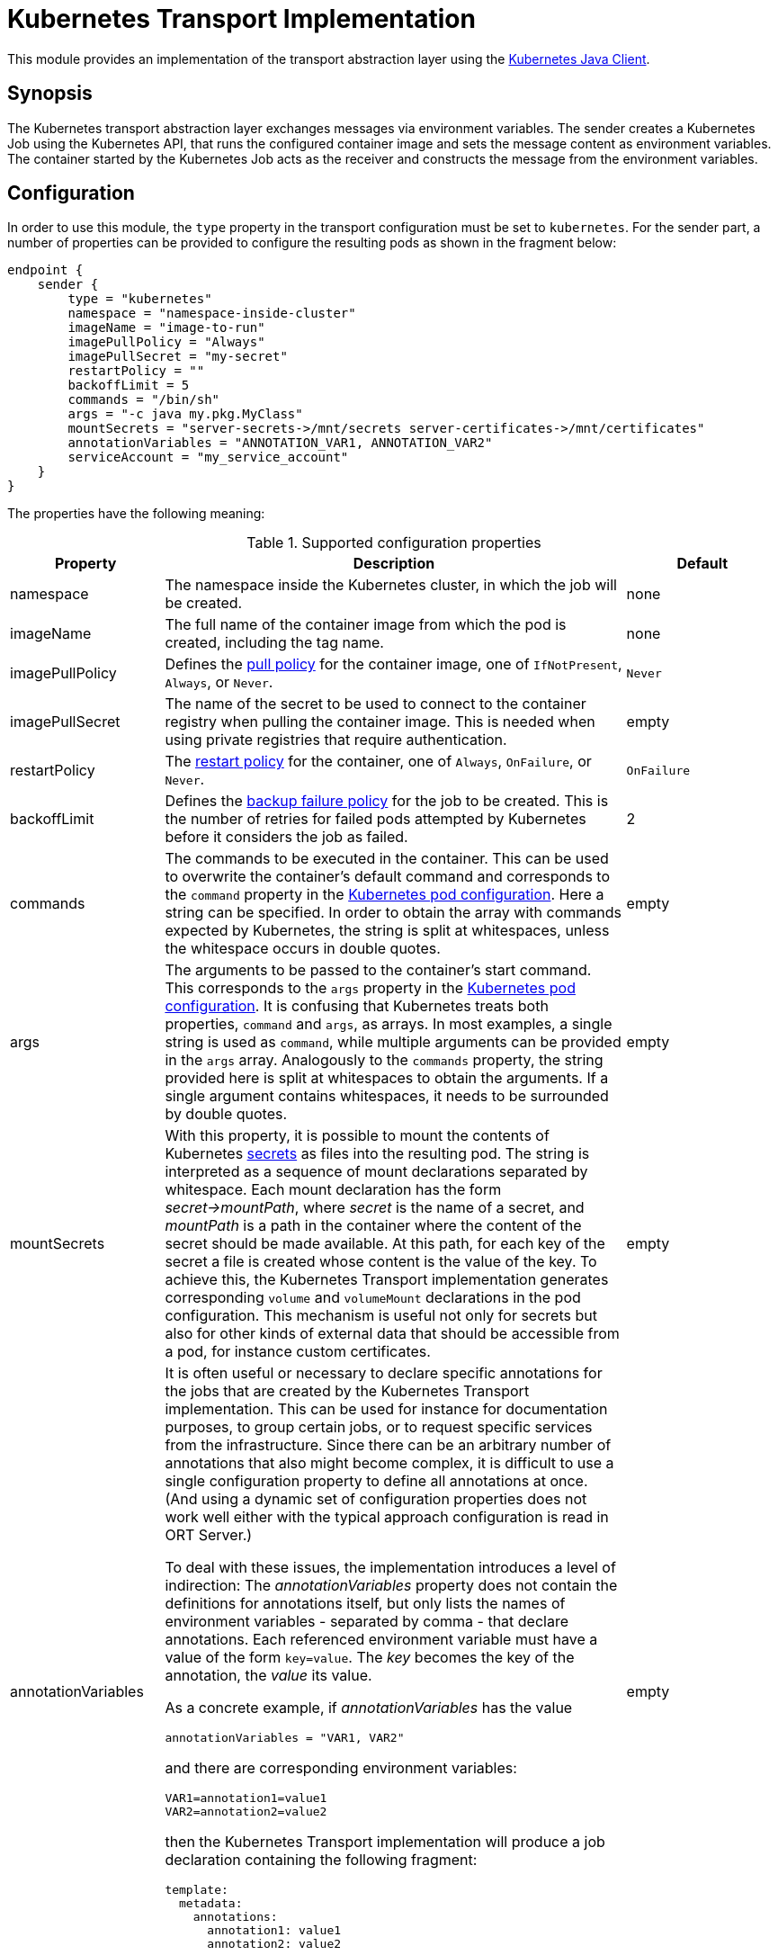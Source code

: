= Kubernetes Transport Implementation

This module provides an implementation of the transport abstraction layer using the
https://github.com/kubernetes-client/java/[Kubernetes Java Client].

== Synopsis

The Kubernetes transport abstraction layer exchanges messages via environment variables.
The sender creates a Kubernetes Job using the Kubernetes API, that runs the configured container image and sets the message content as environment variables.
The container started by the Kubernetes Job acts as the receiver and constructs the message from the environment variables.

== Configuration

In order to use this module, the `type` property in the transport configuration must be set to `kubernetes`.
For the sender part, a number of properties can be provided to configure the resulting pods as shown in the fragment
below:

[source]
----
endpoint {
    sender {
        type = "kubernetes"
        namespace = "namespace-inside-cluster"
        imageName = "image-to-run"
        imagePullPolicy = "Always"
        imagePullSecret = "my-secret"
        restartPolicy = ""
        backoffLimit = 5
        commands = "/bin/sh"
        args = "-c java my.pkg.MyClass"
        mountSecrets = "server-secrets->/mnt/secrets server-certificates->/mnt/certificates"
        annotationVariables = "ANNOTATION_VAR1, ANNOTATION_VAR2"
        serviceAccount = "my_service_account"
    }
}
----

The properties have the following meaning:

.Supported configuration properties
[cols="1,3,1",options=header]
|===
|Property |Description |Default

|namespace
|The namespace inside the Kubernetes cluster, in which the job will be created.
|none

|imageName
|The full name of the container image from which the pod is created, including the tag name.
|none

|imagePullPolicy
|Defines the https://kubernetes.io/docs/concepts/containers/images/#image-pull-policy[pull policy] for the container
image, one of `IfNotPresent`, `Always`, or `Never`.
|`Never`

|imagePullSecret
|The name of the secret to be used to connect to the container registry when pulling the container image. This is
needed when using private registries that require authentication.
|empty

|restartPolicy
|The https://kubernetes.io/docs/concepts/workloads/pods/pod-lifecycle/#restart-policy[restart policy] for the
container, one of `Always`, `OnFailure`, or `Never`.
|`OnFailure`

|backoffLimit
|Defines the https://kubernetes.io/docs/concepts/workloads/controllers/job/#pod-backoff-failure-policy[backup failure policy]
for the job to be created. This is the number of retries for failed pods attempted by Kubernetes before it considers
the job as failed.
|2

|commands
|The commands to be executed in the container. This can be used to overwrite the container's default command and
corresponds to the `command` property in the
https://kubernetes.io/docs/tasks/inject-data-application/define-command-argument-container/[Kubernetes pod configuration].
Here a string can be specified. In order to obtain the array with commands expected by Kubernetes, the string is split
at whitespaces, unless the whitespace occurs in double quotes.
|empty

|args
|The arguments to be passed to the container's start command. This corresponds to the `args` property in the
https://kubernetes.io/docs/tasks/inject-data-application/define-command-argument-container/[Kubernetes pod configuration].
It is confusing that Kubernetes treats both properties, `command` and `args`, as arrays. In most examples, a single
string is used as `command`, while multiple arguments can be provided in the `args` array. Analogously to the
`commands` property, the string provided here is split at whitespaces to obtain the arguments. If a single argument
contains whitespaces, it needs to be surrounded by double quotes.
|empty

|mountSecrets
|With this property, it is possible to mount the contents of Kubernetes
https://kubernetes.io/docs/concepts/configuration/secret/[secrets] as files into the resulting pod. The string is
interpreted as a sequence of mount declarations separated by whitespace. Each mount declaration has the form
_secret->mountPath_, where _secret_ is the name of a secret, and _mountPath_ is a path in the container where the
content of the secret should be made available. At this path, for each key of the secret a file is created whose
content is the value of the key. To achieve this, the Kubernetes Transport implementation generates corresponding
`volume` and `volumeMount` declarations in the pod configuration. This mechanism is useful not only for secrets but
also for other kinds of external data that should be accessible from a pod, for instance custom certificates.
|empty

|annotationVariables
a|It is often useful or necessary to declare specific annotations for the jobs that are created by the Kubernetes Transport implementation. This can be used for instance for documentation purposes, to group certain jobs, or to request specific services from the infrastructure. Since there can be an arbitrary number of annotations that also might become complex, it is difficult to use a single configuration property to define all annotations at once. (And using a dynamic set of configuration properties does not work well either with the typical approach configuration is read in ORT Server.)

To deal with these issues, the implementation introduces a level of indirection: The _annotationVariables_ property does not contain the definitions for annotations itself, but only lists the names of environment variables - separated by comma - that declare annotations. Each referenced environment variable must have a value of the form `key=value`. The _key_ becomes the key of the annotation, the _value_ its value.

As a concrete example, if _annotationVariables_ has the value

 annotationVariables = "VAR1, VAR2"

and there are corresponding environment variables:

 VAR1=annotation1=value1
 VAR2=annotation2=value2

then the Kubernetes Transport implementation will produce a job declaration containing the following fragment:

[source,yaml]
----
template:
  metadata:
    annotations:
      annotation1: value1
      annotation2: value2
----

If variables are referenced that do not exist or do not contain an equals ('=') character in their value to separate the key from the value, a warning is logged, and those variables are ignored.
|empty

|serviceAccount
|Allows specifying the name of a service account that is assigned to newly created pods. Service accounts can be used to grant specific permissions to pods.
|null
|===

NOTE: The receiver part does not need any specific configuration settings except for the transport type itself.

== Inheritance of environment variables
Per default, when creating a new job, the `KubernetesMessageSender` passes all environment variables defined for the
current pod to the specification of the new job. That way common variables like service credentials can be shared
between pods.

A problem can arise though if there are name clashes with environment variables, e.g. if the new job requires a
different value in a variable than the current pod. To address such problems, the Kubernetes transport protocol
supports a simple mapping mechanism for variable names that start with a prefix derived from the target endpoint:
When setting up the environment variables for the new job it checks for variables whose name starts with the prefix
name of the target endpoint in capital letters followed by an underscore. This prefix is then removed from the
variable in the environment of the new job.

For instance, in order to set the `HOME` variable for the Analyzer worker to a specific value, define a variable
`ANALYZER_HOME` in the Orchestrator pod. When then a new Analyzer job is created, its `HOME` variable get initialized
from the value of the `ANALYZER_HOME` variable. An existing `HOME` variable in the Orchestrator pod will not conflict
with this other value.
